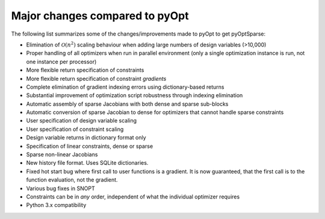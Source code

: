 Major changes compared to pyOpt
===============================

The following list summarizes some of the changes/improvements made to pyOpt to get pyOptSparse:

* Elimination of :math:`\mathcal{O} (n^2)` scaling behaviour when adding large numbers of
  design variables (>10,000)
* Proper handling of all optimizers when run in parallel environment (only a single optimization instance is run, not one instance per processor)
* More flexible return specification of constraints
* More flexible return specification of constraint *gradients*
* Complete elimination of gradient indexing errors using dictionary-based returns
* Substantial improvement of optimization script robustness through indexing elimination
* Automatic assembly of sparse Jacobians with both dense and sparse sub-blocks
* Automatic conversion of sparse Jacobian to dense for optimizers that cannot handle sparse constraints
* User specification of design variable scaling
* User specification of constraint scaling
* Design variable returns in dictionary format only
* Specification of linear constraints, dense or sparse 
* Sparse non-linear Jacobians 
* New history file format. Uses SQLite dictionaries.
* Fixed hot start bug where first call to user functions is a gradient. It is now guaranteed, that the first call is to the function evaluation, not the gradient.
* Various bug fixes in SNOPT
* Constraints can be in *any* order, independent of what the individual
  optimizer requires
* Python 3.x compatibility
